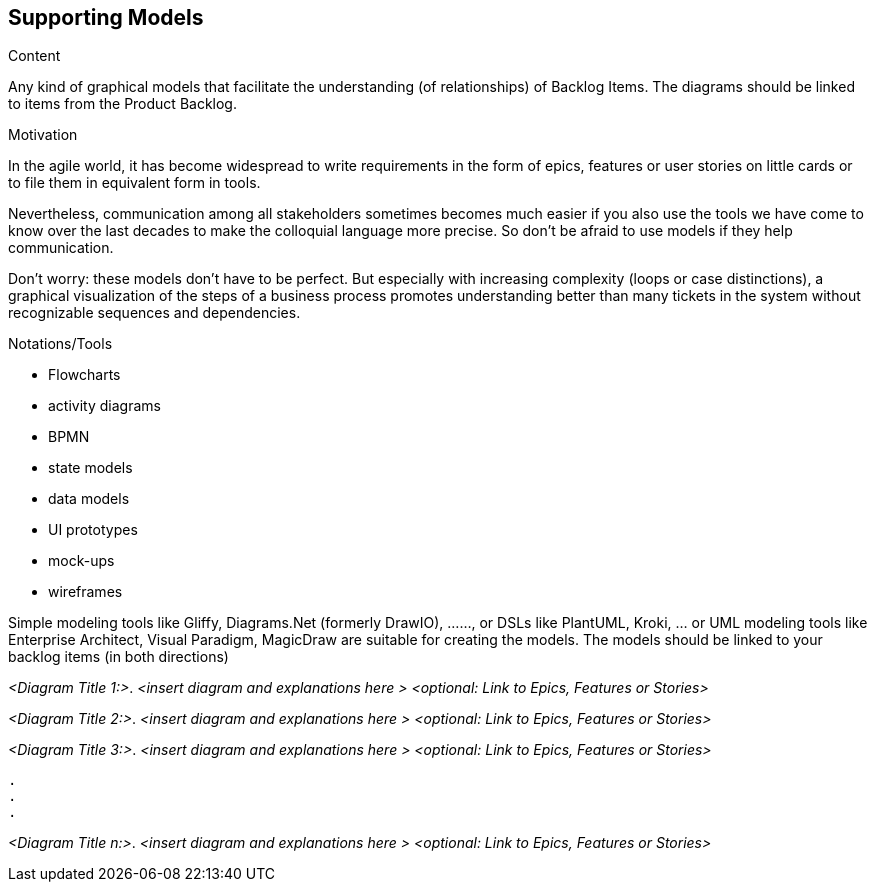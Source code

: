 [[section-suppporting-models]]
== Supporting Models

[role="req42help"]
****
.Content
Any kind of graphical models that facilitate the understanding (of relationships) of Backlog Items. The diagrams should be linked to items from the Product Backlog.

.Motivation
In the agile world, it has become widespread to write requirements in the form of epics, features or user stories on little cards or to file them in equivalent form in tools.

Nevertheless, communication among all stakeholders sometimes becomes much easier if you also use the tools we have come to know over the last decades to make the colloquial language more precise. So don't be afraid to use models if they help communication.

Don't worry: these models don't have to be perfect. But especially with increasing complexity (loops or case distinctions), a graphical visualization of the steps of a business process promotes understanding better than many tickets in the system without recognizable sequences and dependencies.

.Notations/Tools
* Flowcharts
* activity diagrams
* BPMN
* state models
* data models
* UI prototypes
* mock-ups
* wireframes

Simple modeling tools like Gliffy, Diagrams.Net (formerly DrawIO), ......, or DSLs like PlantUML, Kroki, ... or UML modeling tools like Enterprise Architect, Visual Paradigm, MagicDraw are suitable for creating the models. The models should be linked to your backlog items (in both directions)

// .More Information
//
// https://docs.req42.de/section-xxx in the online documentation
****

_<Diagram Title 1:>_. _<insert diagram and explanations here >_ _<optional: Link to Epics, Features or Stories>_ 

_<Diagram Title 2:>_. _<insert diagram and explanations here >_ _<optional: Link to Epics, Features or Stories>_ 

_<Diagram Title 3:>_. _<insert diagram and explanations here >_ _<optional: Link to Epics, Features or Stories>_ 

 . 
 .
 . 

_<Diagram Title n:>_. _<insert diagram and explanations here >_ _<optional: Link to Epics, Features or Stories>_ 